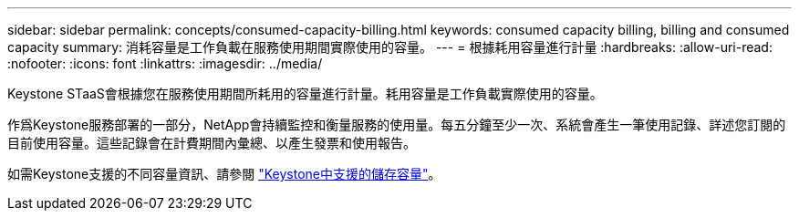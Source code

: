 ---
sidebar: sidebar 
permalink: concepts/consumed-capacity-billing.html 
keywords: consumed capacity billing, billing and consumed capacity 
summary: 消耗容量是工作負載在服務使用期間實際使用的容量。 
---
= 根據耗用容量進行計量
:hardbreaks:
:allow-uri-read: 
:nofooter: 
:icons: font
:linkattrs: 
:imagesdir: ../media/


[role="lead"]
Keystone STaaS會根據您在服務使用期間所耗用的容量進行計量。耗用容量是工作負載實際使用的容量。

作爲Keystone服務部署的一部分，NetApp會持續監控和衡量服務的使用量。每五分鐘至少一次、系統會產生一筆使用記錄、詳述您訂閱的目前使用容量。這些記錄會在計費期間內彙總、以產生發票和使用報告。

如需Keystone支援的不同容量資訊、請參閱 link:../concepts/supported-storage-capacity.html["Keystone中支援的儲存容量"]。
